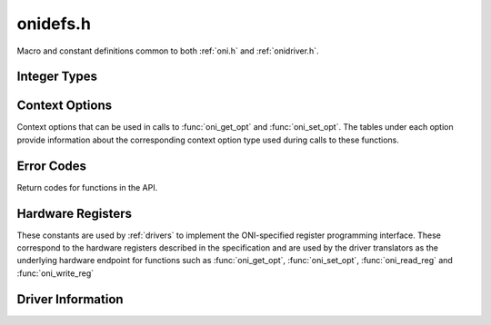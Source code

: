 .. _onidefs.h:
.. default-domain:: c

onidefs.h
#######################################
Macro and constant definitions common to both :ref:`oni.h` and :ref:`onidriver.h`.

.. _onidef_integer_types:

Integer Types
---------------------------------------

.. type:: uint32_t oni_size_t

    Data sizes are 32-bit uints.

.. type:: uint32_t oni_dev_id_t

    Device IDs are 32-bit values.

.. type:: uint32_t oni_dev_idx_t

    Device idx are 32-bit, byte.byte.byte.byte addresses.

.. type:: uint32_t oni_reg_addr_t

    Registers use a 32-bit address.

.. type:: uint32_t oni_reg_val_t

    Registers have 32-bit values.

.. type:: uint64_t oni_counter_t

    Counters use 64-bit words.

.. _onidef_context_options:

Context Options
---------------------------------------
Context options that can be used in calls to :func:`oni_get_opt` and
:func:`oni_set_opt`. The tables under each option provide information about the
corresponding context option type used during calls to these functions.

.. enum:: @ctx_opts_enum

    .. macro:: ONI_OPT_DEVICETABLE

        (``0``)
        Device table.

        =================== ==================================================
        Option value type   :type:`oni_device_t` *
        Option description  Pointer to a pre-allocated array of :type:`oni_device_t` structs
        Default value       N/A
        Access              Read
        Required run state  IDLE or RUNNING
        =================== ==================================================

    .. macro:: ONI_OPT_NUMDEVICES

        (``1``)
        Number of devices in the device table.

        =================== ==================================================
        Option value type   :type:`oni_reg_val_t`
        Option description  The number of devices supported by the firmware
        Default value       N/A
        Access              Read
        Required run state  IDLE or RUNNING
        =================== ==================================================

    .. macro:: ONI_OPT_RUNNING

        (``2``)
        Set/clear data input gate. Any value greater than 0 will turn data
        acquisition on.  Writing 0 to this option will stop acquisition, but will
        not reset context options or the sample counter. All data not shifted out
        of hardware will be cleared. To obtain the very first samples produced by
        high-bandwidth devices, see :macro:`ONI_OPT_RESETACQCOUNTER` to see how to
        start acquisition synchronously with a clock reset.

        =================== ==================================================
        Option value type   :type:`oni_reg_val_t`
        Option description  Any value greater than 0 will start acquisition
        Default value       0
        Access              Write and Read
        Required run state  IDLE or RUNNING
        =================== ==================================================

    .. macro:: ONI_OPT_RESET

        (``3``)
        Trigger global hardware reset. Any value greater than 0 will trigger a
        hardware reset. In this case, acquisition is stopped and resets are issued
        to all devices in the device table.

        =================== ==================================================
        Option value type   :type:`oni_reg_val_t`
        Option description  Any value greater than 0 will trigger a reset
        Default value       0 (Untriggered)
        Access              Write
        Required run state  IDLE
        =================== ==================================================

    .. macro:: ONI_OPT_SYSCLKHZ

        (``4``)
        Host system clock frequency in Hz. This describes the frequency of the
        clock governing the host hardware.

        =================== ==================================================
        Option value type   :type:`oni_reg_val_t`
        Option description  Host main clock frequency in Hz
        Default value       N/A
        Access              Read
        Required run state  IDLE or RUNNING
        =================== ==================================================

    .. macro:: ONI_OPT_ACQCLKHZ

        (``5``)
        Host system acquisition clock frequency in Hz, derived from
        :macro:`ONI_OPT_SYSCLKHZ`. This describes the frequency of the clock used
        to drive the acquisition counter which is used to timestamp data frames.

        =================== ==================================================
        Option value type   :type:`oni_reg_val_t`
        Option description  Host acquisition clock frequency in Hz
        Default value       N/A
        Access              Read
        Required run state  IDLE or RUNNING
        =================== ==================================================

    .. macro:: ONI_OPT_RESETACQCOUNTER

        (``6``)
        Trigger a reset of the acquisition clock counter. A value of 1 will trigger
        an acquisition clock counter reset. A value of 2 or greater will trigger
        synchronous acquisition clock counter reset and set :macro:`ONI_OPT_RUNNING`
        to 1.

        =================== ==================================================
        Option value type   :type:`oni_reg_val_t`
        Option description  1: reset clock counter, 2: reset clock counter and set :macro:`ONI_OPT_RUNNING` to 1
        Default value       0 (Untriggered)
        Access              Write
        Required run state  IDLE or RUNNING
        =================== ==================================================

    .. macro:: ONI_OPT_HWADDRESS

        (``7``)
        The address of the host hardware within the acquisition computer.
        Determines the synchronization role of the hardware in multi-host
        systems.

        =================== ==================================================
        Option value type   :type:`oni_reg_val_t`
        Option description  TODO
        Default value       0
        Access              Read and Write
        Required run state  IDLE or RUNNING
        =================== ==================================================

    .. macro:: ONI_OPT_MAXREADFRAMESIZE

        (``8``)
        The maximal size of a frame produced by a call to ``oni_read_frame`` in
        bytes.  This number is the maximum sized frame that can be produced across
        every device within the device table that generates read data.

        =================== ==================================================
        Option value type   :type:`oni_reg_val_t`
        Option description  Maximal read :type:`oni_frame_t` size in bytes
        Default value       N/A
        Access              Read
        Required run state  IDLE or RUNNING
        =================== ==================================================

    .. macro:: ONI_OPT_MAXWRITEFRAMESIZE

        (``9``)
        The maximal size of a (single-packet) :type:`oni_frame_t` consumed by a
        call to :func:`oni_write_frame` in bytes.  This number is the maximum
        sized frame that can be consumed across every device within the device
        table that accepts write data.

        =================== ==================================================
        Option value type   :type:`oni_reg_val_t`
        Option description  Maximal (single packet) write :type:`oni_frame_t` size in bytes
        Default value       N/A
        Access              Read
        Required run state  IDLE or RUNNING
        =================== ==================================================

    .. macro:: ONI_OPT_BLOCKREADSIZE

        (``10``)
        Number of bytes read during each driver access to the high-bandwidth read
        channel using :func:`oni_read_frame`. This option allows control over a
        fundamental trade-off between closed-loop response time and overall
        bandwidth. The minimum (default) value will provide the lowest response
        latency. Larger values will reduce syscall frequency and may improve
        processing performance for high-bandwidth data sources. This minimum size
        of this option is determined by :macro:`ONI_OPT_MAXREADFRAMESIZE`.

        =================== ==================================================
        Option value type   ``size_t``
        Option description  Size, in bytes, of high-bandwidth hardware read that may be triggered during a call to :func:`oni_read_frame`
        Default value       Value of :macro:`ONI_OPT_MAXREADFRAMESIZE`
        Access              Read and Write
        Required run state  Read: IDLE or RUNNING; Write: IDLE
        =================== ==================================================

    .. macro:: ONI_OPT_BLOCKWRITESIZE

        (``11``)
        Number of bytes pre-allocated to create frames using
        :func:`oni_create_frame`. A larger size will reduce the amount of dynamic
        memory allocation system calls but increase the cost of each of those
        calls. The minimum size of this option is determined by
        :macro:`ONI_OPT_MAXWRITEFRAMESIZE`.

        =================== ==================================================
        Option value type   ``size_t``
        Option description  Pre-allocation size of buffer used to make frames used by :func:`oni_write_frame`
        Default value       Value of :macro:`ONI_OPT_MAXWRITEFRAMESIZE`
        Access              Read and Write
        Required run state  Read: IDLE or RUNNING; Write: IDLE
        =================== ==================================================

.. _onidef_error_codes:

Error Codes
---------------------------------------
Return codes for functions in the API.

.. enum:: @oni_error_enum

    .. macro:: ONI_ESUCCESS

        (``0``)
        Success

    .. macro:: ONI_EPATHINVALID

        (``-1``)
        Invalid stream path, fail on open

    .. macro:: ONI_EDEVID

        (``-2``)
        Invalid device ID

    .. macro:: ONI_EDEVIDX

        (``-3``)
        Invalid device index

    .. macro:: ONI_EWRITESIZE

        (``-4``)
        Data size is not an integer multiple of the write size for the designated device

    .. macro:: ONI_EREADFAILURE

        (``-5``)
        Failure to read from a stream/register

    .. macro:: ONI_EWRITEFAILURE

        (``-6``)
        Failure to write to a stream/register

    .. macro:: ONI_ENULLCTX

        (``-7``)
        Attempt to use a NULL context

    .. macro:: ONI_ESEEKFAILURE

        (``-8``)
        Failure to seek on stream

    .. macro:: ONI_EINVALSTATE

        (``-9``)
        Invalid operation for the current context run state

    .. macro:: ONI_EINVALOPT

        (``-10``)
        Invalid context option

    .. macro:: ONI_EINVALARG

        (``-11``)
        Invalid function arguments

    .. macro:: ONI_ECOBSPACK

        (``-12``)
        Invalid COBS packet

    .. macro:: ONI_ERETRIG

        (``-13``)
        Attempt to trigger an already triggered operation

    .. macro:: ONI_EBUFFERSIZE

        (``-14``)
        Supplied buffer is too small

    .. macro:: ONI_EBADDEVTABLE

        (``-15``)
        Badly formatted device table supplied by firmware

    .. macro:: ONI_EBADALLOC

        (``-16``)
        Bad dynamic memory allocation

    .. macro:: ONI_ECLOSEFAIL

        (``-17``)
        File descriptor close failure (check errno)

    .. macro:: ONI_EREADONLY

        (``-18``)
        Attempted write to read only object (register, context option, etc)

    .. macro:: ONI_EUNIMPL

        (``-19``)
        Specified, but unimplemented, feature

    .. macro:: ONI_EINVALREADSIZE

        (``-20``)
        Block read size is smaller than the maximal read frame size

    .. macro:: ONI_ENOREADDEV

        (``-21``)
        Frame read attempted when there are no readable devices in the device table

    .. macro:: ONI_EINIT

        (``-22``)
        Hardware initialization failed

    .. macro:: ONI_EWRITEONLY

        (``-23``)
        Attempted to read from a write only object (register, context option, etc)

    .. macro:: ONI_EINVALWRITESIZE

        (``-24``)
        Write buffer pre-allocation size is smaller than the maximal write frame size

    .. macro:: ONI_ENOTWRITEDEV

        (``-25``)
        Frame allocation attempted for a non-writable device

    .. macro:: ONI_EDEVIDXREPEAT

        (``-26``)
        Device table contains repeated device indices

    .. macro:: ONI_EPROTCONFIG

        (``-27``)
        Attempted to directly read or write a protected configuration option

    .. macro:: ONI_EBADFRAME

        (``-28``)
        Received malformed frame


Hardware Registers
---------------------------------------
These constants are used by :ref:`drivers` to implement the ONI-specified
register programming interface. These correspond to the hardware registers
described in the specification and are used by the driver translators
as the underlying hardware endpoint for functions such as :func:`oni_get_opt`,
:func:`oni_set_opt`, :func:`oni_read_reg` and :func:`oni_write_reg`

.. enum:: oni_config_t

    .. macro:: ONI_CONFIG_DEV_IDX

        ( ``0``)
        Device register access: Target device index

    .. macro:: ONI_CONFIG_REG_ADDR

        ( ``1``)
        Device register access: Target address

    .. macro:: ONI_CONFIG_REG_VALUE

        ( ``2``)
        Device register access: Register value

    .. macro:: ONI_CONFIG_RW

        ( ``3``)
        Device register access: Select read ``0`` or write ``1`` operation

    .. macro:: ONI_CONFIG_TRIG

        ( ``4``)
        Device register access: Operation start trigger (Write-only)

    .. macro:: ONI_CONFIG_RUNNING

        ( ``5``)
        Select acquisition running state. Accessed through :macro:`ONI_OPT_RUNNING`
    .. macro:: ONI_CONFIG_RESET

        ( ``6``)
        Reset operation and refresh device map trigger. Accessed through :macro:`ONI_OPT_RESET` (Write-only)

    .. macro:: ONI_CONFIG_SYSCLKHZ

        ( ``7``)
        ONI Host system clock speed, reported to :macro:`ONI_OPT_SYSCLKHZ` (Read-only)

    .. macro:: ONI_CONFIG_ACQCLKHZ

        ( ``8``)
        ONI Host acquisition clock speed, reported to :macro:`ONI_OPT_ACQCLKHZ` (Read-only)

    .. macro:: ONI_CONFIG_RESETACQCOUNTER

        ( ``9``)
        Trigger a reset of the acquisition counter. Accessed through :macro:`ONI_OPT_RESETACQCOUNTER` (Write-only)

    .. macro:: ONI_CONFIG_HWADDRESS

        ( ``10``)
        The address of the host hardware within the acquisition computer. Accessed through :macro:`ONI_OPT_HWADDRESS`

.. _oni_driver_info_t:

Driver Information
--------------------------------
.. struct:: oni_driver_info_t

    This structure contains information about the loaded :ref:`driver translator <drivers>`.

    .. member:: const char* name

        Name of the driver translator

    .. member:: const int major

        Major version component, according to `Semantic versioning <https://semver.org/>`_.

    .. member:: const int minor

        Minor version component, according to `Semantic versioning <https://semver.org/>`_.

    .. member:: const int patch

        Patch version component, according to `Semantic versioning <https://semver.org/>`_.

    .. member:: const char* pre_release

        Pre-release optional string. Can be ``NULL``.
